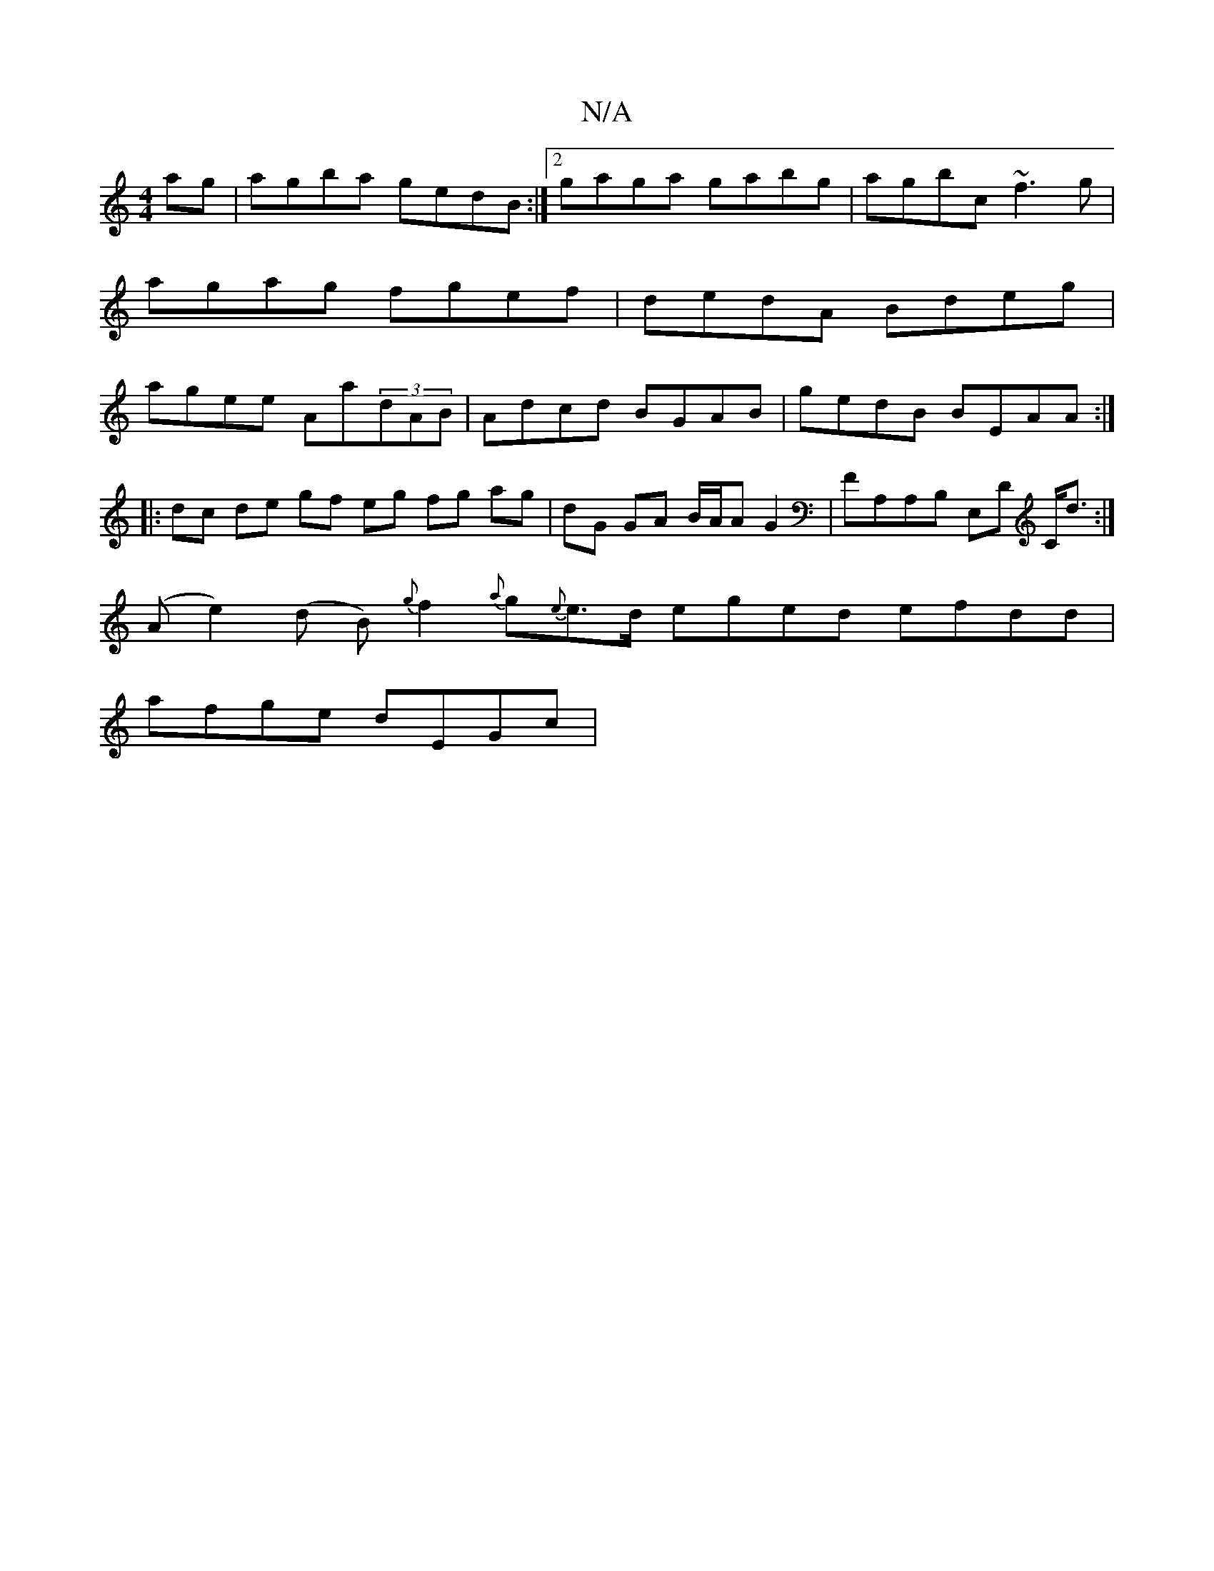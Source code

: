 X:1
T:N/A
M:4/4
R:N/A
K:Cmajor
ag|agba gedB:|2 gaga gabg|agbc ~f3g|agag fgef|dedA Bdeg|agee Aa(3dAB | Adcd BGAB | gedB BEAA :|
|: dc de gf eg fg ag|dG GA B/A/A G2|FA,A,B, E,D C<d:|
(Ae2) (d B) {g}f2{a}g{e}e>d eged efdd |
afge dEGc|
